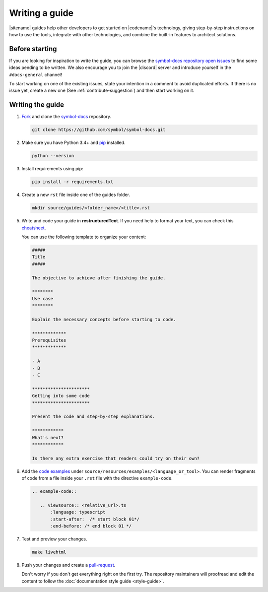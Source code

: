 ###############
Writing a guide
###############

|sitename| guides help other developers to get started on |codename|'s technology, giving step-by-step instructions on how to use the tools, integrate with other technologies, and combine the built-in features to architect solutions.

***************
Before starting
***************

If you are looking for inspiration to write the guide, you can browse the `symbol-docs repository open issues <https://github.com/symbol/symbol-docs/issues>`_ to find some ideas pending to be written.
We also encourage you to join the |discord| server and introduce yourself in the ``#docs-general`` channel!

To start working on one of the existing issues, state your intention in a comment to avoid duplicated efforts.
If there is no issue yet, create a new one (See :ref:`contribute-suggestion`) and then start working on it.

*****************
Writing the guide
*****************

1. `Fork <https://help.github.com/articles/fork-a-repo/>`_ and clone the `symbol-docs <https://github.com/symbol/symbol-docs>`_ repository.

   .. code-block:: bash

      git clone https://github.com/symbol/symbol-docs.git

2. Make sure you have Python 3.4+ and `pip <https://pip.pypa.io/en/stable/installing/>`_ installed.

   .. code-block:: bash

      python --version

3. Install requirements using pip:

   .. code-block:: bash

     pip install -r requirements.txt

4. Create a new ``rst`` file inside one of the guides folder.

   .. code-block:: bash

      mkdir source/guides/<folder_name>/<title>.rst

5. Write and code your guide in **restructuredText**. If you need help to format your text, you can check this `cheatsheet <https://github.com/ralsina/rst-cheatsheet/blob/master/rst-cheatsheet.rst>`_.

   You can use the following template to organize your content:

   .. code-block:: text

      #####
      Title
      #####

      The objective to achieve after finishing the guide.

      ********
      Use case
      ********

      Explain the necessary concepts before starting to code.

      *************
      Prerequisites
      *************

      - A
      - B
      - C

      **********************
      Getting into some code
      **********************

      Present the code and step-by-step explanations.

      ************
      What's next?
      ************

      Is there any extra exercise that readers could try on their own?

6. Add the `code examples <https://github.com/symbol/symbol-docs/tree/main/source/resources/examples>`_ under ``source/resources/examples/<language_or_tool>``.
   You can render fragments of code from a file inside your ``.rst`` file with the directive ``example-code``.

   .. code-block:: text

      .. example-code::

         .. viewsource:: <relative_url>.ts
             :language: typescript
             :start-after:  /* start block 01*/
             :end-before: /* end block 01 */

7. Test and preview your changes.

   .. code-block:: bash

      make livehtml

8. Push your changes and create a `pull-request <https://help.github.com/articles/creating-a-pull-request/>`_.

   Don't worry if you don't get everything right on the first try. The repository maintainers will proofread and edit the content to follow the :doc:`documentation style guide <style-guide>`.
